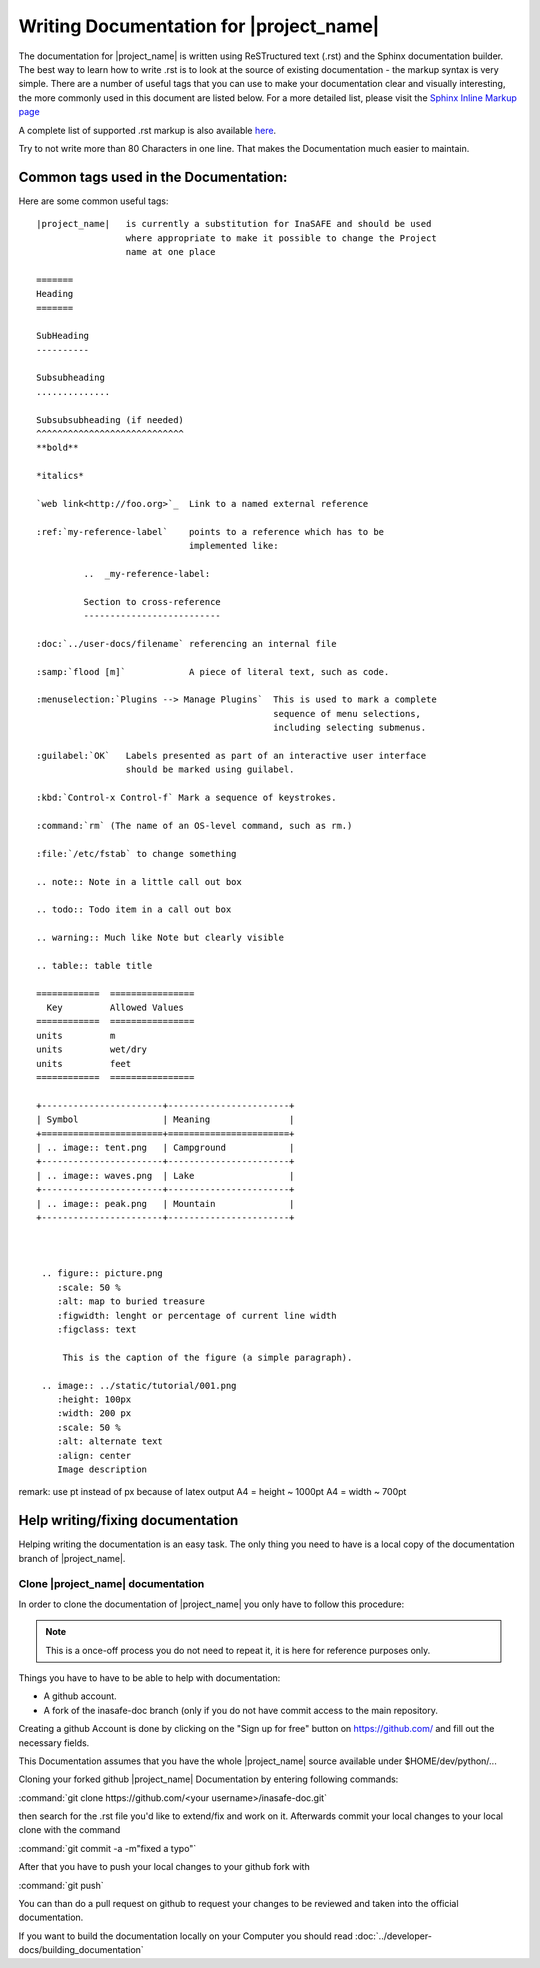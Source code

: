 ========================================
Writing Documentation for |project_name|
========================================

The documentation for |project_name| is written using ReSTructured text (.rst)
and the Sphinx documentation builder. The best way to learn how to write .rst
is to look at the source of existing documentation - the markup syntax is
very simple. There are a number of useful tags that you can use to make
your documentation clear and visually interesting, the more commonly used in
this document are listed below. For a more detailed list, please visit
the `Sphinx Inline Markup page <http://sphinx.pocoo.org/markup/inline.html>`_

A complete list of supported .rst markup is also available
`here <http://docutils.sourceforge.net/docs/ref/rst/restructuredtext.html#block-quotes>`_.

Try to not write more than 80 Characters in one line. That makes the
Documentation much easier to maintain.

Common tags used in the Documentation:
--------------------------------------

Here are some common useful tags::

   |project_name|   is currently a substitution for InaSAFE and should be used
                    where appropriate to make it possible to change the Project
                    name at one place

   =======
   Heading
   =======

   SubHeading
   ----------

   Subsubheading
   ..............

   Subsubsubheading (if needed)
   ^^^^^^^^^^^^^^^^^^^^^^^^^^^^
   **bold**

   *italics*

   `web link<http://foo.org>`_  Link to a named external reference

   :ref:`my-reference-label`    points to a reference which has to be
                                implemented like:

            ..  _my-reference-label:

            Section to cross-reference
            --------------------------

   :doc:`../user-docs/filename` referencing an internal file

   :samp:`flood [m]`            A piece of literal text, such as code.

   :menuselection:`Plugins --> Manage Plugins`  This is used to mark a complete
                                                sequence of menu selections,
                                                including selecting submenus.

   :guilabel:`OK`   Labels presented as part of an interactive user interface
                    should be marked using guilabel.

   :kbd:`Control-x Control-f` Mark a sequence of keystrokes.

   :command:`rm` (The name of an OS-level command, such as rm.)

   :file:`/etc/fstab` to change something

   .. note:: Note in a little call out box

   .. todo:: Todo item in a call out box

   .. warning:: Much like Note but clearly visible

   .. table:: table title

   ============  ================
     Key         Allowed Values
   ============  ================
   units         m
   units         wet/dry
   units         feet
   ============  ================

   +-----------------------+-----------------------+
   | Symbol                | Meaning               |
   +=======================+=======================+
   | .. image:: tent.png   | Campground            |
   +-----------------------+-----------------------+
   | .. image:: waves.png  | Lake                  |
   +-----------------------+-----------------------+
   | .. image:: peak.png   | Mountain              |
   +-----------------------+-----------------------+



    .. figure:: picture.png
       :scale: 50 %
       :alt: map to buried treasure
       :figwidth: lenght or percentage of current line width
       :figclass: text

        This is the caption of the figure (a simple paragraph).

    .. image:: ../static/tutorial/001.png
       :height: 100px
       :width: 200 px
       :scale: 50 %
       :alt: alternate text
       :align: center
       Image description

remark: use pt instead of px because of latex output
A4 = height ~ 1000pt
A4 = width ~ 700pt

Help writing/fixing documentation
---------------------------------

Helping writing the documentation is an easy task.
The only thing you need to have is a local copy of the documentation branch
of |project_name|.

Clone |project_name| documentation
..................................

In order to clone the documentation of |project_name| you only have to follow
this procedure:

.. note:: This is a once-off process you do not need to repeat it, it is
   here for reference purposes only.

Things you have to have to be able to help with documentation:

* A github account.
* A fork of the inasafe-doc branch (only if you do not have commit access to
  the main repository.

Creating a github Account is done by clicking on the "Sign up for free"
button on https://github.com/ and fill out the necessary fields.

This Documentation assumes that you have the whole |project_name| source
available under $HOME/dev/python/...

Cloning your forked github |project_name| Documentation by entering following
commands:

:command:`git clone https://github.com/<your username>/inasafe-doc.git`

then search for the .rst file you'd like to extend/fix and work on it.
Afterwards commit your local changes to your local clone with the command

:command:`git commit -a -m"fixed a typo"`

After that you have to push your local changes to your github fork with

:command:`git push`

You can than do a pull request on github to request your changes to be
reviewed and taken into the official documentation.

If you want to build the documentation locally on your Computer you should
read :doc:`../developer-docs/building_documentation`
